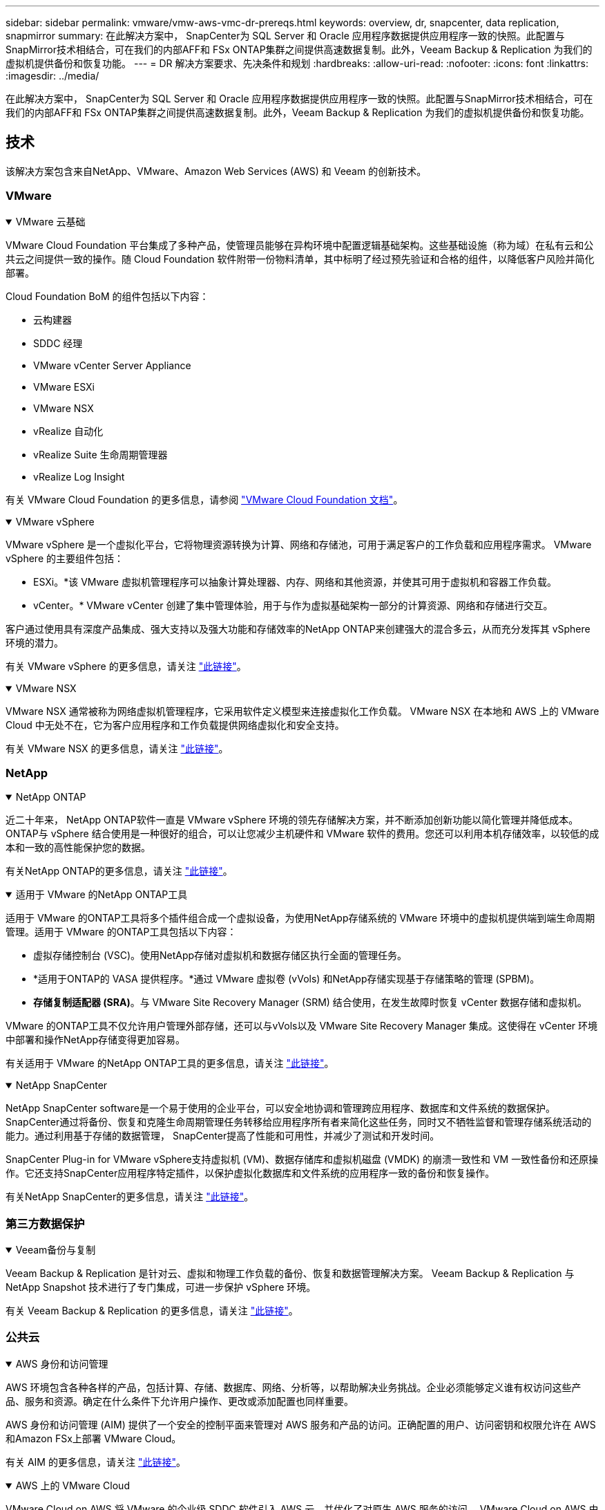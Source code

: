 ---
sidebar: sidebar 
permalink: vmware/vmw-aws-vmc-dr-prereqs.html 
keywords: overview, dr, snapcenter, data replication, snapmirror 
summary: 在此解决方案中， SnapCenter为 SQL Server 和 Oracle 应用程序数据提供应用程序一致的快照。此配置与SnapMirror技术相结合，可在我们的内部AFF和 FSx ONTAP集群之间提供高速数据复制。此外，Veeam Backup & Replication 为我们的虚拟机提供备份和恢复功能。 
---
= DR 解决方案要求、先决条件和规划
:hardbreaks:
:allow-uri-read: 
:nofooter: 
:icons: font
:linkattrs: 
:imagesdir: ../media/


[role="lead"]
在此解决方案中， SnapCenter为 SQL Server 和 Oracle 应用程序数据提供应用程序一致的快照。此配置与SnapMirror技术相结合，可在我们的内部AFF和 FSx ONTAP集群之间提供高速数据复制。此外，Veeam Backup & Replication 为我们的虚拟机提供备份和恢复功能。



== 技术

该解决方案包含来自NetApp、VMware、Amazon Web Services (AWS) 和 Veeam 的创新技术。



=== VMware

.VMware 云基础
[%collapsible%open]
====
VMware Cloud Foundation 平台集成了多种产品，使管理员能够在异构环境中配置逻辑基础架构。这些基础设施（称为域）在私有云和公共云之间提供一致的操作。随 Cloud Foundation 软件附带一份物料清单，其中标明了经过预先验证和合格的组件，以降低客户风险并简化部署。

Cloud Foundation BoM 的组件包括以下内容：

* 云构建器
* SDDC 经理
* VMware vCenter Server Appliance
* VMware ESXi
* VMware NSX
* vRealize 自动化
* vRealize Suite 生命周期管理器
* vRealize Log Insight


有关 VMware Cloud Foundation 的更多信息，请参阅 https://docs.vmware.com/en/VMware-Cloud-Foundation/index.html["VMware Cloud Foundation 文档"^]。

====
.VMware vSphere
[%collapsible%open]
====
VMware vSphere 是一个虚拟化平台，它将物理资源转换为计算、网络和存储池，可用于满足客户的工作负载和应用程序需求。  VMware vSphere 的主要组件包括：

* ESXi。*该 VMware 虚拟机管理程序可以抽象计算处理器、内存、网络和其他资源，并使其可用于虚拟机和容器工作负载。
* vCenter。*  VMware vCenter 创建了集中管理体验，用于与作为虚拟基础架构一部分的计算资源、网络和存储进行交互。


客户通过使用具有深度产品集成、强大支持以及强大功能和存储效率的NetApp ONTAP来创建强大的混合多云，从而充分发挥其 vSphere 环境的潜力。

有关 VMware vSphere 的更多信息，请关注 https://docs.vmware.com/en/VMware-vSphere/index.html["此链接"^]。

====
.VMware NSX
[%collapsible%open]
====
VMware NSX 通常被称为网络虚拟机管理程序，它采用软件定义模型来连接虚拟化工作负载。  VMware NSX 在本地和 AWS 上的 VMware Cloud 中无处不在，它为客户应用程序和工作负载提供网络虚拟化和安全支持。

有关 VMware NSX 的更多信息，请关注 https://docs.vmware.com/en/VMware-NSX-T-Data-Center/index.html["此链接"^]。

====


=== NetApp

.NetApp ONTAP
[%collapsible%open]
====
近二十年来， NetApp ONTAP软件一直是 VMware vSphere 环境的领先存储解决方案，并不断添加创新功能以简化管理并降低成本。ONTAP与 vSphere 结合使用是一种很好的组合，可以让您减少主机硬件和 VMware 软件的费用。您还可以利用本机存储效率，以较低的成本和一致的高性能保护您的数据。

有关NetApp ONTAP的更多信息，请关注 https://docs.vmware.com/en/VMware-Cloud-on-AWS/index.html["此链接"^]。

====
.适用于 VMware 的NetApp ONTAP工具
[%collapsible%open]
====
适用于 VMware 的ONTAP工具将多个插件组合成一个虚拟设备，为使用NetApp存储系统的 VMware 环境中的虚拟机提供端到端生命周期管理。适用于 VMware 的ONTAP工具包括以下内容：

* 虚拟存储控制台 (VSC)。使用NetApp存储对虚拟机和数据存储区执行全面的管理任务。
* *适用于ONTAP的 VASA 提供程序。*通过 VMware 虚拟卷 (vVols) 和NetApp存储实现基于存储策略的管理 (SPBM)。
* *存储复制适配器 (SRA)*。与 VMware Site Recovery Manager (SRM) 结合使用，在发生故障时恢复 vCenter 数据存储和虚拟机。


VMware 的ONTAP工具不仅允许用户管理外部存储，还可以与vVols以及 VMware Site Recovery Manager 集成。这使得在 vCenter 环境中部署和操作NetApp存储变得更加容易。

有关适用于 VMware 的NetApp ONTAP工具的更多信息，请关注 https://docs.netapp.com/us-en/ontap-tools-vmware-vsphere/index.html["此链接"^]。

====
.NetApp SnapCenter
[%collapsible%open]
====
NetApp SnapCenter software是一个易于使用的企业平台，可以安全地协调和管理跨应用程序、数据库和文件系统的数据保护。SnapCenter通过将备份、恢复和克隆生命周期管理任务转移给应用程序所有者来简化这些任务，同时又不牺牲监督和管理存储系统活动的能力。通过利用基于存储的数据管理， SnapCenter提高了性能和可用性，并减少了测试和开发时间。

SnapCenter Plug-in for VMware vSphere支持虚拟机 (VM)、数据存储库和虚拟机磁盘 (VMDK) 的崩溃一致性和 VM 一致性备份和还原操作。它还支持SnapCenter应用程序特定插件，以保护虚拟化数据库和文件系统的应用程序一致的备份和恢复操作。

有关NetApp SnapCenter的更多信息，请关注 https://docs.netapp.com/us-en/snapcenter/["此链接"^]。

====


=== 第三方数据保护

.Veeam备份与复制
[%collapsible%open]
====
Veeam Backup & Replication 是针对云、虚拟和物理工作负载的备份、恢复和数据管理解决方案。  Veeam Backup & Replication 与NetApp Snapshot 技术进行了专门集成，可进一步保护 vSphere 环境。

有关 Veeam Backup & Replication 的更多信息，请关注 https://www.veeam.com/vm-backup-recovery-replication-software.html["此链接"^]。

====


=== 公共云

.AWS 身份和访问管理
[%collapsible%open]
====
AWS 环境包含各种各样的产品，包括计算、存储、数据库、网络、分析等，以帮助解决业务挑战。企业必须能够定义谁有权访问这些产品、服务和资源。确定在什么条件下允许用户操作、更改或添加配置也同样重要。

AWS 身份和访问管理 (AIM) 提供了一个安全的控制平面来管理对 AWS 服务和产品的访问。正确配置的用户、访问密钥和权限允许在 AWS 和Amazon FSx上部署 VMware Cloud。

有关 AIM 的更多信息，请关注 https://docs.aws.amazon.com/iam/index.html["此链接"^]。

====
.AWS 上的 VMware Cloud
[%collapsible%open]
====
VMware Cloud on AWS 将 VMware 的企业级 SDDC 软件引入 AWS 云，并优化了对原生 AWS 服务的访问。  VMware Cloud on AWS 由 VMware Cloud Foundation 提供支持，集成了 VMware 的计算、存储和网络虚拟化产品（VMware vSphere、VMware vSAN 和 VMware NSX）以及经过优化可在专用、弹性、裸机 AWS 基础架构上运行的 VMware vCenter Server 管理。

有关 VMware Cloud on AWS 的更多信息，请关注 https://docs.vmware.com/en/VMware-Cloud-on-AWS/index.html["此链接"^]。

====
.Amazon FSx ONTAP
[%collapsible%open]
====
Amazon FSx ONTAP是一款功能齐全、完全托管的ONTAP系统，可作为原生 AWS 服务使用。它基于NetApp ONTAP构建，提供熟悉的功能，同时提供完全托管云服务的简单性。

Amazon FSx ONTAP为多种计算类型提供多协议支持，包括公共云或本地的 VMware。  Amazon FSx ONTAP现已可用于客户连接用例和技术预览版中的 NFS 数据存储，它允许企业利用其本地环境和云中的熟悉功能。

有关Amazon FSx ONTAP的更多信息，请关注 https://aws.amazon.com/fsx/netapp-ontap/["此链接"]。

====


== 概述 - AWS 客户连接存储灾难恢复

本节提供的说明可帮助用户验证、配置和确认其内部部署和云环境是否可与NetApp和 VMware 一起使用。具体来说，该解决方案专注于 VMware 客户机连接用例，其中在本地使用ONTAP AFF ，在云端使用 VMware Cloud 和 AWS FSx ONTAP 。该解决方案通过两个应用程序进行演示：灾难恢复场景中的 Oracle 和 MS SQL。

.技能和知识
[%collapsible%open]
====
访问Google Cloud NetApp Volumes for AWS 需要以下技能和信息：

* 访问并了解您的 VMware 和ONTAP本地环境。
* 访问并了解 VMware Cloud 和 AWS。
* 访问并了解 AWS 和Amazon FSx ONTAP。
* 了解您的 SDDC 和 AWS 资源。
* 了解本地资源和云资源之间的网络连接。
* 了解灾难恢复场景的工作知识。
* 了解在 VMware 上部署的应用程序的工作知识。


====
.管理
[%collapsible%open]
====
无论是与本地资源还是云中的资源进行交互，用户和管理员都必须具有根据其权利在需要的时间和地点配置这些资源的能力和权利。您的内部部署系统（包括ONTAP和 VMware）以及云资源（包括 VMware Cloud 和 AWS）的角色和权限之间的交互对于成功部署混合云至关重要。

必须执行以下管理任务才能使用 VMware 和ONTAP内部部署以及 VMware Cloud on AWS 和 FSx ONTAP构建 DR 解决方案。

* 角色和帐户可提供以下内容：
+
** ONTAP存储资源
** VMware 虚拟机、数据存储区等
** AWS VPC 和安全组


* 配置本地 VMware 环境和ONTAP
* VMware 云环境
* Amazon for FSx ONTAP文件系统
* 您的本地环境与 AWS 之间的连接
* 您的 AWS VPC 的连接


====
.本地
[%collapsible%open]
====
VMware 虚拟环境包括 ESXi 主机、VMware vCenter Server、NSX 网络和其他组件的许可，如下图所示。所有组件的许可方式均不同，因此了解底层组件如何消耗可用的许可容量非常重要。

image:dr-vmc-aws-002.png["该图显示输入/输出对话框或表示书面内容"]

.ESXi 主机
[%collapsible%open]
=====
VMware 环境中的计算主机使用 ESXi 部署。当使用 vSphere 以各种容量层级进行许可时，虚拟机可以利用每个主机上的物理 CPU 和适用的授权功能。

=====
.VMware vCenter
[%collapsible%open]
=====
管理 ESXi 主机和存储是 vCenter Server 为 VMware 管理员提供的众多功能之一。从 VMware vCenter 7.0 开始，VMware vCenter 有三个版本可用，具体取决于许可证：

* vCenter Server 基本功能
* vCenter Server 基础
* vCenter Server 标准版


=====
.VMware NSX
[%collapsible%open]
=====
VMware NSX 为管理员提供了启用高级功能所需的灵活性。根据获得许可的 NSX-T 版本的版本启用不同的功能：

* 专业的
* 高级
* 企业升级版
* 远程办公室/分支机构


=====
.NetApp ONTAP
[%collapsible%open]
=====
NetApp ONTAP许可是指管理员如何访问NetApp存储中的各种功能和特性。许可证是一个或多个软件权利的记录。安装许可证密钥（也称为许可证代码）使您能够在存储系统上使用某些功能或服务。例如， ONTAP通过许可支持所有主要的行业标准客户端协议（NFS、SMB、FC、FCoE、iSCSI 和 NVMe/FC）。

Data ONTAP功能许可证以包的形式发放，每个包包含多个功能或单个功能。软件包需要许可证密钥，安装该密钥后，您便可以访问软件包中的所有功能。

许可证类型如下：

* *节点锁定许可证。*安装节点锁定许可证可使节点获得许可的功能。为了使集群能够使用许可的功能，必须至少有一个节点获得该功能的许可。
* *主/站点许可证。*主许可证或站点许可证不与特定系统序列号绑定。当您安装站点许可证时，集群中的所有节点都有权使用许可的功能。
* *演示/临时许可证。*演示或临时许可证将在一定时间后过期。该许可证使您无需购买授权即可尝试某些软件功能。
* *容量许可证（仅限ONTAP Select和FabricPool ）。* ONTAP Select实例根据用户想要管理的数据量进行许可。从ONTAP 9.4 开始， FabricPool需要容量许可证才能与第三方存储层（例如 AWS）一起使用。


=====
.NetApp SnapCenter
[%collapsible%open]
=====
SnapCenter需要多个许可证才能启用数据保护操作。您安装的SnapCenter许可证类型取决于您的存储环境和您想要使用的功能。 SnapCenter标准许可证可保护应用程序、数据库、文件系统和虚拟机。在将存储系统添加到SnapCenter之前，必须安装一个或多个SnapCenter许可证。

要启用对应用程序、数据库、文件系统和虚拟机的保护，您必须在FAS或AFF存储系统上安装基于标准控制器的许可证，或者在ONTAP Select和Cloud Volumes ONTAP平台上安装基于标准容量的许可证。

请参阅此解决方案的以下SnapCenter备份先决条件：

* 在本地ONTAP系统上创建的卷和 SMB 共享，用于定位备份数据库和配置文件。
* 本地ONTAP系统与 AWS 账户中的 FSx 或 CVO 之间的SnapMirror关系。用于传输包含备份的SnapCenter数据库和配置文件的快照。
* 安装在云帐户中的 Windows Server，可以在 EC2 实例上，也可以在 VMware Cloud SDDC 中的 VM 上。
* SnapCenter安装在 VMware Cloud 中的 Windows EC2 实例或 VM 上。


=====
.MS SQL
[%collapsible%open]
=====
作为此解决方案验证的一部分，我们使用 MS SQL 来演示灾难恢复。

有关 MS SQL 和NetApp ONTAP最佳实践的更多信息，请关注 https://www.netapp.com/media/8585-tr4590.pdf["此链接"^]。

=====
.Oracle
[%collapsible%open]
=====
作为此解决方案验证的一部分，我们使用 ORACLE 来演示灾难恢复。有关 ORACLE 和NetApp ONTAP最佳实践的更多信息，请关注 https://docs.netapp.com/us-en/ontap-apps-dbs/oracle/oracle-overview.html["此链接"^]。

=====
.Veeam
[%collapsible%open]
=====
作为此解决方案验证的一部分，我们使用 Veeam 来演示灾难恢复。有关 Veeam 和NetApp ONTAP最佳实践的更多信息，请关注 https://www.veeam.com/wp-netapp-configuration-best-practices-guide.html["此链接"^]。

=====
====
.云
[%collapsible%open]
====
.AWS
[%collapsible%open]
=====
您必须能够执行以下任务：

* 部署和配置域服务。
* 根据给定 VPC 中的应用程序要求部署 FSx ONTAP 。
* 在 AWS Compute 网关上配置 VMware Cloud 以允许来自 FSx ONTAP的流量。
* 配置 AWS 安全组以允许 VMware Cloud on AWS 子网与部署 FSx ONTAP服务的 AWS VPC 子网之间进行通信。


=====
.VMware 云
[%collapsible%open]
=====
您必须能够执行以下任务：

* 配置 VMware Cloud on AWS SDDC。


=====
.Cloud Manager 帐户验证
[%collapsible%open]
=====
您必须能够使用NetApp Cloud Manager 部署资源。为了验证您是否可以，请完成以下任务：

* https://docs.netapp.com/us-en/bluexp-setup-admin/concept-modes.html["注册 Cloud Central"^]如果你还没有这样做的话。
* https://docs.netapp.com/us-en/cloud-manager-setup-admin/task-logging-in.html["登录云管理器"^] 。
* https://docs.netapp.com/us-en/cloud-manager-setup-admin/task-setting-up-netapp-accounts.html["设置工作区和用户"^] 。
* https://docs.netapp.com/us-en/cloud-manager-setup-admin/concept-connectors.html["创建连接器"^] 。


=====
.Amazon FSx ONTAP
[%collapsible%open]
=====
拥有 AWS 账户后，您必须能够执行以下任务：

* 创建一个能够为NetApp ONTAP文件系统配置Amazon FSx 的IAM 管理用户。


=====
====
.配置前提条件
[%collapsible%open]
====
鉴于客户拥有的不同拓扑结构，本节重点介绍实现从本地到云资源的通信所需的端口。

.所需端口和防火墙注意事项
[%collapsible%open]
=====
下表描述了整个基础架构中必须启用的端口。

有关 Veeam Backup & Replication 软件所需端口的更全面列表，请关注 https://helpcenter.veeam.com/docs/backup/vsphere/used_ports.html?zoom_highlight=port+requirements&ver=110["此链接"^]。

有关SnapCenter端口要求的更全面列表，请关注 https://docs.netapp.com/ocsc-41/index.jsp?topic=%2Fcom.netapp.doc.ocsc-isg%2FGUID-6B5E4464-FE9A-4D2A-B526-E6F4298C9550.html["此链接"^]。

下表列出了 Microsoft Windows Server 的 Veeam 端口要求。

|===
| 自 | 至 | 协议 | 端口 | 笔记 


| 备份服务器 | 微软Windows服务器 | TCP | 445 | 部署 Veeam Backup & Replication 组件所需的端口。 


| 备份代理 |  | TCP | 6160 | Veeam 安装程序服务使用的默认端口。 


| 备份存储库 |  | TCP | 2500 至 3500 | 用作数据传输通道和收集日志文件的默认端口范围。 


| 挂载服务器 |  | TCP | 6162 | Veeam Data Mover 使用的默认端口。 
|===

NOTE: 对于作业使用的每个 TCP 连接，都会分配该范围内的一个端口。

下表列出了 Linux 服务器的 Veeam 端口要求。

|===
| 自 | 至 | 协议 | 端口 | 笔记 


| 备份服务器 | Linux 服务器 | TCP | 22 | 用作从控制台到目标 Linux 主机的控制通道的端口。 


|  |  | TCP | 6162 | Veeam Data Mover 使用的默认端口。 


|  |  | TCP | 2500 至 3500 | 用作数据传输通道和收集日志文件的默认端口范围。 
|===

NOTE: 对于作业使用的每个 TCP 连接，都会分配该范围内的一个端口。

下表列出了 Veeam Backup Server 端口要求。

|===
| 自 | 至 | 协议 | 端口 | 笔记 


| 备份服务器 | vCenter Server | HTTPS、TCP | 443 | 用于连接到 vCenter Server 的默认端口。用作从控制台到目标 Linux 主机的控制通道的端口。 


|  | 托管 Veeam Backup & Replication 配置数据库的 Microsoft SQL Server | TCP | 1443 | 用于与部署 Veeam Backup & Replication 配置数据库的 Microsoft SQL Server 通信的端口（如果您使用 Microsoft SQL Server 默认实例）。 


|  | 具有所有备份服务器名称解析功能的 DNS 服务器 | TCP | 3389 | 用于与 DNS 服务器通信的端口 
|===

NOTE: 如果您使用 vCloud Director，请确保在底层 vCenter Server 上打开端口 443。

下表列出了 Veeam Backup Proxy 端口要求。

|===
| 自 | 至 | 协议 | 端口 | 笔记 


| 备份服务器 | 备份代理 | TCP | 6210 | Veeam Backup VSS 集成服务在 SMB 文件共享备份期间用于获取 VSS 快照的默认端口。 


| 备份代理 | vCenter Server | TCP | 1443 | 可以在 vCenter 设置中自定义的默认 VMware Web 服务端口。 
|===
下表列出了SnapCenter端口要求。

|===
| 端口类型 | 协议 | 端口 | 笔记 


| SnapCenter管理端口 | HTTPS | 8146 | 此端口用于SnapCenter客户端（ SnapCenter用户）和SnapCenter服务器之间的通信。也用于从插件主机到SnapCenter服务器的通信。 


| SnapCenter SMCore 通信端口 | HTTPS | 8043 | 此端口用于SnapCenter服务器与安装了SnapCenter插件的主机之间的通信。 


| Windows 插件主机，安装 | TCP | 135，445 | 这些端口用于SnapCenter服务器和安装插件的主机之间的通信。安装后可以关闭端口。此外，Windows Instrumentation Services 会搜索端口 49152 至 65535，这些端口必须处于打开状态。 


| Linux 插件主机，安装 | SSH | 22 | 这些端口用于SnapCenter服务器和安装插件的主机之间的通信。  SnapCenter使用这些端口将插件包二进制文件复制到 Linux 插件主机。 


| 适用于 Windows/Linux 的SnapCenter插件包 | HTTPS | 8145 | 此端口用于 SMCore 与安装了SnapCenter插件的主机之间的通信。 


| VMware vSphere vCenter Server 端口 | HTTPS | 443 | 此端口用于 Vmware vSphere 的SnapCenter插件和 vCenter 服务器之间的通信。 


| 适用于 VMware vSphere 端口的SnapCenter插件 | HTTPS | 8144 | 此端口用于来自 vCenter vSphere Web 客户端和SnapCenter服务器的通信。 
|===
=====
====


== 网络连接

此解决方案需要从本地ONTAP集群到 AWS FSx ONTAP互连集群网络地址成功通信才能执行NetApp SyncMirror操作。此外，Veeam 备份服务器必须能够访问 AWS S3 存储桶。除了使用互联网传输之外，还可以使用现有的 VPN 或 Direct Connect 链接作为 S3 存储桶的私有链接。

.现场
[%collapsible%open]
====
ONTAP支持用于虚拟化的所有主要存储协议，包括 iSCSI、光纤通道 (FC)、以太网光纤通道 (FCoE) 或用于 SAN 环境的光纤通道非易失性内存快速协议 (NVMe/FC)。 ONTAP还支持 NFS（v3 和 v4.1）以及 SMB 或 S3 用于客户机连接。您可以自由选择最适合您环境的协议，并且可以根据需要在单个系统上组合协议。例如，您可以使用一些 iSCSI LUN 或来宾共享来增强 NFS 数据存储的一般用途。

该解决方案利用 NFS 数据存储作为来宾 VMDK 的本地数据存储，并利用 iSCSI 和 NFS 作为来宾应用程序数据的数据存储。

.客户端网络
[%collapsible%open]
=====
VMkernel 网络端口和软件定义网络为 ESXi 主机提供连接，使它们能够与 VMware 环境之外的元素进行通信。连接取决于所使用的 VMkernel 接口的类型。

对于此解决方案，配置了以下 VMkernel 接口：

* 管理
* vMotion
* NFS
* iSCSI


=====
.已配置的存储网络
[%collapsible%open]
=====
LIF（逻辑接口）代表集群中节点的网络接入点。这允许与存储客户端访问的数据的存储虚拟机进行通信。您可以在集群通过网络发送和接收通信的端口上配置 LIF。

对于此解决方案，LIF 配置为以下存储协议：

* NFS
* iSCSI


=====
====
.云连接选项
[%collapsible%open]
====
客户在将其本地环境连接到云资源时有很多选择，包括部署 VPN 或 Direct Connect 拓扑。

.虚拟专用网络（VPN）
[%collapsible%open]
=====
VPN（虚拟专用网络）通常用于创建基于互联网或私有 MPLS 网络的安全 IPSec 隧道。 VPN 易于设置，但缺乏可靠性（如果基于互联网）和速度。端点可以在 AWS VPC 或 VMware Cloud SDDC 处终止。对于此灾难恢复解决方案，我们从本地网络创建了到 AWS FSx ONTAP的连接。因此，它可以在 FSx ONTAP连接的 AWS VPC（虚拟专用网关或传输网关）处终止。

VPN 设置可以基于路由或基于策略。通过基于路由的设置，端点会自动交换路由，并且设置会学习到新创建的子网的路由。使用基于策略的设置，您必须定义本地和远程子网，并且当添加新子网并允许其在 IPSec 隧道中通信时，您必须更新路由。


NOTE: 如果未在默认网关上创建 IPSec VPN 隧道，则必须通过本地 VPN 隧道端点在路由表中定义远程网络路由。

下图描述了典型的 VPN 连接选项。

image:dr-vmc-aws-003.png["该图显示输入/输出对话框或表示书面内容"]

=====
.Direct Connect
[%collapsible%open]
=====
Direct Connect 提供到 AWS 网络的专用链接。专用连接使用 1Gbps、10Gbps 或 100Gbps 以太网端口创建到 AWS 的链接。 AWS Direct Connect 合作伙伴使用他们自己与 AWS 之间预先建立的网络链接提供托管连接，速度从 50Mbps 到 10Gbps。默认情况下，流量未加密。但是，可以选择使用 MACsec 或 IPsec 来保护流量。  MACsec 提供第 2 层加密，而 IPsec 提供第 3 层加密。  MACsec 通过隐藏正在通信的设备来提供更好的安全性。

客户必须将其路由器设备放置在 AWS Direct Connect 位置。要进行此项设置，您可以与 AWS 合作伙伴网络 (APN) 合作。该路由器和 AWS 路由器之间建立了物理连接。要在 VPC 上启用对 FSx ONTAP 的访问，您必须拥有私有虚拟接口或从 Direct Connect 到 VPC 的中转虚拟接口。使用私有虚拟接口，Direct Connect 到 VPC 连接的可扩展性受到限制。

下图描述了直接连接接口选项。

image:dr-vmc-aws-004.png["该图显示输入/输出对话框或表示书面内容"]

=====
.中转网关
[%collapsible%open]
=====
传输网关是一种区域级构造，可以提高区域内 Direct Connect 到 VPC 连接的可扩展性。如果需要跨区域连接，则中转网关必须是对等的。欲了解更多信息，请查看 https://docs.aws.amazon.com/directconnect/latest/UserGuide/Welcome.html["AWS Direct Connect 文档"^]。

=====
====
.云网络注意事项
[%collapsible%open]
====
在云中，底层网络基础设施由云服务提供商管理，而客户必须管理 AWS 中的 VPC 网络、子网、路由表等。他们还必须管理计算边缘的 NSX 网络段。  SDDC 将外部 VPC 和 Transit Connect 的路由分组。

当在连接到 VMware Cloud 的 VPC 上部署具有多可用区可用性的 FSx ONTAP时，iSCSI 流量会收到必要的路由表更新以实现通信。默认情况下，对于多可用区部署，没有从 VMware Cloud 到所连接 VPC 上的 FSx ONTAP NFS/SMB 子网的可用路由。为了定义该路由，我们使用了 VMware Cloud SDDC 组（它是 VMware 管理的传输网关），以允许同一区域内的 VMware Cloud SDDC 以及外部 VPC 和其他传输网关之间进行通信。


NOTE: 使用传输网关会产生数据传输成本。有关特定区域的费用详情，请参阅 https://aws.amazon.com/transit-gateway/pricing/["此链接"^]。

VMware Cloud SDDC 可以部署在单个可用区中，就像拥有单个数据中心一样。还提供延伸集群选项，类似于NetApp MetroCluster解决方案，可以在可用区域发生故障时提供更高的可用性并减少停机时间。

为了最大限度地降低数据传输成本，请将 VMware Cloud SDDC 和 AWS 实例或服务保留在同一可用区域。最好与可用区域 ID 匹配而不是与名称匹配，因为 AWS 提供了特定于账户的 AZ 顺序列表，以将负载分散到可用区域之间。例如，一个账户（US-East-1a）可能指向 AZ ID 1，而另一个账户（US-East-1c）可能指向 AZ ID 1。可用区域 ID 可以通过多种方式检索。在以下示例中，我们从 VPC 子网中检索了 AZ ID。

image:dr-vmc-aws-005.png["该图显示输入/输出对话框或表示书面内容"]

在 VMware Cloud SDDC 中，网络由 NSX 管理，处理南北流量上行链路端口的边缘网关（Tier-0 路由器）连接到 AWS VPC。计算网关和管理网关（Tier-1 路由器）处理东西向流量。如果边缘的上行链路端口使用率过高，您可以创建流量组以与特定主机 IP 或子网关联。创建流量组会创建额外的边缘节点来分离流量。检查 https://docs.vmware.com/en/VMware-Cloud-on-AWS/services/com.vmware.vmc-aws-networking-security/GUID-306D3EDC-F94E-4216-B306-413905A4A784.html["VMware 文档"^]使用多边缘设置所需的最少 vSphere 主机数量。

.客户端网络
[%collapsible%open]
=====
当您配置 VMware Cloud SDDC 时，VMKernel 端口已配置完毕并可供使用。  VMware 管理这些端口，无需进行任何更新。

下图描述了主机 VMKernel 信息示例。

image:dr-vmc-aws-006.png["该图显示输入/输出对话框或表示书面内容"]

=====
.已配置的存储网络（iSCSI、NFS）
[%collapsible%open]
=====
对于 VM 客户存储网络，我们通常创建端口组。使用 NSX，我们创建在 vCenter 上作为端口组使用的段。由于存储网络位于可路由子网中，因此即使不创建单独的网络段，您也可以使用默认 NIC 访问 LUN 或挂载 NFS 导出。为了分离存储流量，您可以创建额外的段、定义规则并控制这些段上的 MTU 大小。为了提供容错能力，最好至少有两个专用于存储网络的段。正如我们之前提到的，如果上行链路带宽成为问题，您可以创建流量组并分配 IP 前缀和网关来执行基于源的路由。

我们建议将 DR SDDC 中的段与源环境进行匹配，以防止在故障转移期间猜测映射网络段。

=====
.安全组
[%collapsible%open]
=====
许多安全选项可在 AWS VPC 和 VMware Cloud SDDC 网络上提供安全通信。在 VMware Cloud SDDC 网络中，您可以使用 NSX 跟踪流来识别路径，包括所使用的规则。然后，您可以使用 VPC 网络上的网络分析器来识别流过程中消耗的路径，包括路由表、安全组和网络访问控制列表。

=====
====


== 存储

NetApp AFF A 系列系统提供高性能存储基础架构和灵活的数据管理选项，这些选项支持云，可满足各种企业场景的需求。在此解决方案中，我们使用ONTAP AFF A300作为主要的内部部署存储系统。

该解决方案采用了NetApp ONTAP以及ONTAP Tools for VMware 和SnapCenter ，以提供与 VMware vSphere 紧密集成的全面管理和应用程序备份功能。

.本地
[%collapsible%open]
====
我们使用ONTAP存储作为托管虚拟机及其 VMDK 文件的 VMware 数据存储。 VMware 支持多种用于连接数据存储的存储协议，并且在此解决方案中，我们使用 NFS 卷作为 ESXi 主机上的数据存储。但是， ONTAP存储系统支持 VMware 支持的所有协议。

下图描述了 VMware 存储选项。

image:dr-vmc-aws-007.png["该图显示输入/输出对话框或表示书面内容"]

ONTAP卷用于我们的应用程序虚拟机的 iSCSI 和 NFS 客户连接存储。我们对应用程序数据使用了以下存储协议：

* 用于来宾连接的 Oracle 数据库文件的 NFS 卷。
* 用于连接 Microsoft SQL Server 数据库和事务日志的来宾的 iSCSI LUN。


|===
| 操作系统 | 数据库类型 | 存储协议 | 卷描述 


| Windows Server 2019 | SQL 服务器 2019 | iSCSI | 数据库文件 


|  |  | iSCSI | 日志文件 


| Oracle Linux 8.5 | Oracle 19c | NFS | Oracle 二进制文件 


|  |  | NFS | Oracle 数据 


|  |  | NFS | Oracle 恢复文件 
|===
我们还使用ONTAP存储作为主 Veeam 备份存储库以及SnapCenter数据库备份的备份目标。

* Veeam 备份存储库的 SMB 共享。
* SMB 共享作为SnapCenter数据库备份的目标。


====
.云存储
[%collapsible%open]
====
该解决方案包括 VMware Cloud on AWS，用于托管作为故障转移过程的一部分恢复的虚拟机。截至撰写本文时，VMware 支持托管 VM 和 VMDK 的数据存储的 vSAN 存储。

FSx ONTAP用作使用SnapCenter和SyncMirror镜像的应用程序数据的二级存储。作为故障转移过程的一部分，FSx ONTAP集群转换为主存储，数据库应用程序可以恢复在 FSx 存储集群上运行的正常运行。

.Amazon FSx ONTAP设置
[%collapsible%open]
=====
要使用 Cloud Manager 部署 AWS FSx ONTAP ，请按照以下说明操作 https://docs.netapp.com/us-en/cloud-manager-fsx-ontap/start/task-getting-started-fsx.html["此链接"^]。

部署 FSx ONTAP后，将内部ONTAP实例拖放到 FSx ONTAP中以开始卷的复制设置。

下图描述了我们的 FSx ONTAP环境。

image:dr-vmc-aws-008.png["该图显示输入/输出对话框或表示书面内容"]

=====
.创建网络接口
[%collapsible%open]
=====
FSx ONTAP具有预先配置的网络接口，可用于 iSCSI、NFS、SMB 和集群间网络。

=====
.虚拟机数据存储区
[%collapsible%open]
=====
VMware Cloud SDDC 附带两个 VSAN 数据存储，分别名为 `vsandatastore`和 `workloaddatastore`。我们使用了 `vsandatastore`托管管理虚拟机，并且访问权限仅限于 cloudadmin 凭据。对于工作负载，我们使用 `workloaddatastore`。

=====
====


== 计算

VMware vSphere 在数据中心和所有主要云提供商中提供虚拟化基础架构。该生态系统非常适合灾难恢复场景，无论虚拟化计算位于何处都能保持一致。该解决方案在数据中心位置和 AWS 上的 VMware Cloud 中使用 VMware 虚拟化计算资源。

.本地
[%collapsible%open]
====
该解决方案使用运行 VMware vSphere v7.0U3 的 HPE Proliant DL360 Gen 10 服务器。我们部署了六个计算实例，为我们的 SQL 服务器和 Oracle 服务器提供足够的资源。

我们部署了 10 台运行 SQL Server 2019 且数据库大小各异的 Windows Server 2019 VM，以及 10 台运行 Oracle 19c 且数据库大小各异的 Oracle Linux 8.5 VM。

====
.云
[%collapsible%open]
====
我们在 VMware Cloud on AWS 中部署了一个具有两台主机的 SDDC，以提供足够的资源来运行从主站点恢复的虚拟机。

image:dr-vmc-aws-009.png["该图显示输入/输出对话框或表示书面内容"]

====


== BlueXP backup and recovery工具

为了将我们的应用程序虚拟机和数据库卷故障转移到在 AWS 中运行的 VMware Cloud Volume 服务，必须安装和配置SnapCenter Server 和 Veeam Backup and Replication Server 的运行实例。故障转移完成后，还必须配置这些工具以恢复正常的备份操作，直到计划和执行故障恢复到内部数据中心。

.部署备份工具
[%collapsible%open]
====
SnapCenter服务器和 Veeam Backup & Replication 服务器可以安装在 VMware Cloud SDDC 中，也可以安装在与 VMware Cloud 环境具有网络连接的 VPC 中的 EC2 实例上。

.SnapCenter 服务器
[%collapsible%open]
=====
SnapCenter software可从NetApp支持站点获取，并可安装在域或工作组中的 Microsoft Windows 系统上。详细的规划指南和安装说明可以在link:https://docs.netapp.com/us-en/snapcenter/install/install_workflow.html["NetApp文档中心"^]。

SnapCenter software可在以下位置找到 https://mysupport.netapp.com["此链接"^]。

=====
.Veeam备份和复制服务器
[%collapsible%open]
=====
您可以在 AWS 上的 VMware Cloud 中的 Windows 服务器或 EC2 实例上安装 Veeam Backup & Replication 服务器。有关详细的实施指南，请参阅 https://www.veeam.com/documentation-guides-datasheets.html["Veeam 帮助中心技术文档"^]。

=====
====
.备份工具和配置
[%collapsible%open]
====
安装后，必须配置SnapCenter和 Veeam Backup & Replication 来执行将数据还原到 VMware Cloud on AWS 所需的任务。

. SnapCenter配置


[]
=====
要恢复已镜像到 FSx ONTAP 的应用程序数据，您必须首先对本地SnapCenter数据库执行完整恢复。此过程完成后，将重新建立与虚拟机的通信，并且现在可以使用 FSx ONTAP作为主存储恢复应用程序备份。

有关在 AWS 中的SnapCenter服务器上完成的步骤列表，请参阅link:vmw-aws-vmc-guest-storage-dr.html#deploy-secondary-snapcenter["部署辅助 Windows SnapCenter服务器"]。

=====
.Veeam备份和复制配置
[%collapsible%open]
=====
要恢复已备份到 Amazon S3 存储的虚拟机，必须在 Windows 服务器上安装 Veeam Server，并将其配置为与 VMware Cloud、FSx ONTAP和包含原始备份存储库的 S3 存储桶通信。它还必须在 FSx ONTAP上配置一个新的备份存储库，以便在虚拟机恢复后进行新的备份。

有关完成应用程序虚拟机故障转移所需步骤的完整列表，请参阅link:vmw-aws-vmc-guest-storage-dr.html#deploy-secondary-veeam["部署辅助 Veeam 备份和复制服务器"]。

=====
====